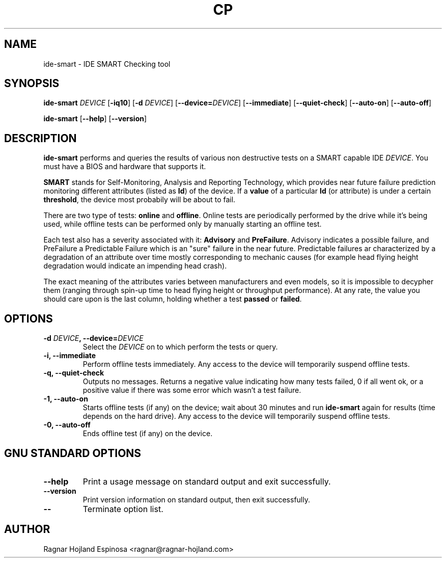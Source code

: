 .TH CP 8 "20 February 2001" "ide-smart 1.4"
.SH NAME
ide-smart \- IDE SMART Checking tool
.SH SYNOPSIS
.BR ide-smart " \fIDEVICE\fR [" \-iq10 "] [" "\-d \fIDEVICE" ] 
.RB [ \-\-device=\fIDEVICE ]
.RB [ \-\-immediate ]
.RB [ \-\-quiet-check ]
.RB [ \-\-auto-on ]
.RB [ \-\-auto-off ]
.sp
.BR ide-smart " [" \-\-help "] [" \-\-version ]
.SH DESCRIPTION
.B ide-smart
performs and queries the results of various non destructive
tests on a SMART capable IDE \fIDEVICE\fR.  You must have a BIOS and
hardware that supports it.

\fBSMART\fR stands for Self-Monitoring, Analysis and Reporting Technology,
which provides near future failure prediction monitoring different attributes
(listed as \fBId\fR) of the device.  If a \fBvalue\fR of a particular
\fBId\fR (or attribute) is under a certain \fBthreshold\fR, the device most
probabily will be about to fail.

There are two type of tests: \fBonline\fR and \fBoffline\fR.  Online tests are
periodically performed by the drive while it's being used, while offline
tests can be performed only by manually starting an offline test.

Each test also has a severity associated with it:  \fBAdvisory\fR and
\fBPreFailure\fR.  Advisory indicates a possible failure, and PreFailure a
Predictable Failure which is an "sure" failure in the near future.  Predictable
failures ar characterized by a degradation of an attribute over time mostly
corresponding to mechanic causes (for example head flying height degradation
would indicate an impending head crash).

The exact meaning of the attributes varies between manufacturers and even
models, so it is impossible to decypher them (ranging through spin-up time
to head flying height or throughput performance).  At any rate, the value
you should care upon is the last column, holding whether a test \fBpassed\fR
or \fBfailed\fR.
.SH OPTIONS
.TP
.B "\-d \fIDEVICE\fB, \-\-device=\fIDEVICE"
Select the \fIDEVICE\fR on to which perform the tests or query.
.TP
.B "\-i, \-\-immediate"
Perform offline tests immediately.  Any access to the device will
temporarily suspend offline tests.
.TP
.B "\-q, \-\-quiet-check"
Outputs no messages.  Returns a negative value indicating how many tests
failed, 0 if all went ok, or a positive value if there was some error which
wasn't a test failure.
.TP
.B "\-1, \-\-auto-on"
Starts offline tests (if any) on the device; wait about 30 minutes and run
\fBide\-smart\fR again for results (time depends on the hard drive).  Any
access to the device will temporarily suspend offline tests.
.TP
.B "\-0, \-\-auto-off"
Ends offline test (if any) on the device.
.SH "GNU STANDARD OPTIONS"
.TP
.B "\-\-help"
Print a usage message on standard output and exit successfully.
.TP
.B "\-\-version"
Print version information on standard output, then exit successfully.
.TP
.B "\-\-"
Terminate option list.
.SH AUTHOR
Ragnar Hojland Espinosa <ragnar@ragnar-hojland.com>
